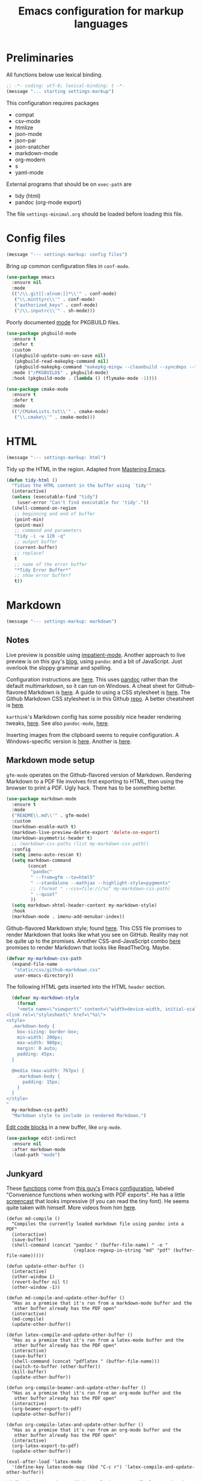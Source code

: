 #+TITLE: Emacs configuration for markup languages
#+STARTUP: overview indent

* Preliminaries

All functions below use lexical binding.
#+begin_src emacs-lisp
;; -*- coding: utf-8; lexical-binding: t -*-
(message "... starting settings-markup")
#+end_src

This configuration requires packages

  - compat
  - csv-mode
  - htmlize
  - json-mode
  - json-par
  - json-snatcher
  - markdown-mode
  - org-modern
  - s
  - yaml-mode

External programs that should be on =exec-path= are

  - tidy    (html)
  - pandoc  (org-mode export)

The file =settings-minimal.org= should be loaded before loading this
file.

* Config files

#+begin_src emacs-lisp
  (message "--- settings-markup: config files")
#+end_src

Bring up common configuration files in =conf-mode=.
#+begin_src emacs-lisp
  (use-package emacs
    :ensure nil
    :mode
    (("/\\.git[[:alnum:]]*\\'" . conf-mode)
     ("\\.minttyrc\\'" . conf-mode)
     ("authorized_keys" . conf-mode)
     ("/\\.inputrc\\'" . sh-mode)))
#+end_src

Poorly documented [[https://github.com/juergenhoetzel/pkgbuild-mode/tree/master][mode]] for PKGBUILD files.
#+begin_src emacs-lisp
  (use-package pkgbuild-mode
    :ensure t
    :defer t
    :custom
    ((pkgbuild-update-sums-on-save nil)
     (pkgbuild-read-makepkg-command nil)
     (pkgbuild-makepkg-command "makepkg-mingw --cleanbuild --syncdeps --force --noconfirm"))
    :mode ("/PKGBUILD$" . pkgbuild-mode)
    :hook (pkgbuild-mode . (lambda () (flymake-mode -1))))
#+end_src

#+begin_src emacs-lisp
  (use-package cmake-mode
    :ensure t
    :defer t
    :mode
    (("/CMakeLists.txt\\'" . cmake-mode)
     ("\\.cmake\\'" . cmake-mode)))
#+end_src

* HTML

#+begin_src emacs-lisp
  (message "--- settings-markup: html")
#+end_src

Tidy up the HTML in the region. Adapted from [[https://www.masteringemacs.org/article/executing-shell-commands-emacs][Mastering Emacs]].
#+begin_src emacs-lisp
  (defun tidy-html ()
    "Tidies the HTML content in the buffer using `tidy'"
    (interactive)
    (unless (executable-find "tidy")
      (user-error "Can't find executable for 'tidy'."))
    (shell-command-on-region
     ;; beginning and end of buffer
     (point-min)
     (point-max)
     ;; command and parameters
     "tidy -i -w 120 -q"
     ;; output buffer
     (current-buffer)
     ;; replace?
     t
     ;; name of the error buffer
     "*Tidy Error Buffer*"
     ;; show error buffer?
     t))
#+end_src

* Markdown

#+begin_src emacs-lisp
  (message "--- settings-markup: markdown")
#+end_src

** Notes

Live preview is possible using [[https://stackoverflow.com/questions/36183071/how-can-i-preview-markdown-in-emacs-in-real-time][impatient-mode]]. Another approach to
live preview is on this guy's [[https://blog.meain.io/2021/offline-markdown-preview/][blog]], using =pandoc= and a bit of
JavaScript. Just overlook the sloppy grammar and spelling.

Configuration instructions are [[https://jblevins.org/projects/markdown-mode/][here]]. This uses [[https://pandoc.org/][pandoc]] rather than the
default multimarkdown, so it can run on Windows. A cheat sheet for
Github-flavored Markdown is [[https://github.github.com/gfm/][here]]. A guide to using a CSS stylesheet
is [[https://jblevins.org/log/custom-css][here]]. The Github Markdown CSS stylesheet is in this Github [[https://github.com/sindresorhus/github-markdown-css][repo]].
A better cheatsheet is [[https://sindresorhus.com/github-markdown-css/][here]].

=karthink='s Markdown config has some possibly nice header rendering
tweaks, [[https://git.tecosaur.net/tec/emacs-config/src/branch/master/config.org#headline-313][here]]. See also =pandoc-mode=, [[http://joostkremers.github.io/pandoc-mode/][here]].

Inserting images from the clipboard seems to require configuration.
A Windows-specific version is [[https://lists.gnu.org/archive/html/emacs-orgmode/2011-07/msg01292.html][here]]. Another is [[https://orgmode.org/worg/org-hacks.html#org27e4c45][here]].

** Markdown mode setup

=gfm-mode= operates on the Github-flavored version of Markdown.
Rendering Markdown to a PDF file involves first exporting to HTML,
then using the browser to print a PDF. Ugly hack. There has to be
something better.

#+begin_src emacs-lisp
  (use-package markdown-mode
    :ensure t
    :mode
    ("README\\.md\\'" . gfm-mode)
    :custom
    (markdown-enable-math t)
    (markdown-live-preview-delete-export 'delete-on-export)
    (markdown-asymmetric-header t)
    ;; (markdown-css-paths (list my-markdown-css-path))
    :config
    (setq imenu-auto-rescan t)
    (setq markdown-command
          (concat
           "pandoc"
           " --from=gfm --to=html5"
           " --standalone --mathjax --highlight-style=pygments"
           ;; (format " --css=file:///%s" my-markdown-css-path)
           " --quiet"
           ))
    (setq markdown-xhtml-header-content my-markdown-style)
    :hook
    (markdown-mode . imenu-add-menubar-index))
#+end_src

Github-flavored Markdown style; found [[https://github.com/sindresorhus/github-markdown-css][here]]. This CSS file promises to
render Markdown that looks like what you see on GitHub. Reality may
not be quite up to the promises. Another CSS-and-JavaScript combo [[https://gitlab.com/spudlyo/dotfiles/-/tree/master/css/css/readtheorg?ref_type=heads][here]]
promises to render Markdown that looks like ReadTheOrg. Maybe.

#+begin_src emacs-lisp
  (defvar my-markdown-css-path
    (expand-file-name
     "static/css/github-markdown.css"
     user-emacs-directory))
#+end_src

The following HTML gets inserted into the HTML =header= section.
#+begin_src emacs-lisp
  (defvar my-markdown-style
    (format
    "<meta name=\"viewport\" content=\"width=device-width, initial-scale=1\">
<link rel=\"stylesheet\" href=\"%s\">
<style>
  .markdown-body {
    box-sizing: border-box;
    min-width: 200px;
    max-width: 980px;
    margin: 0 auto;
    padding: 45px;
  }

  @media (max-width: 767px) {
    .markdown-body {
      padding: 15px;
    }
  }
</style>
"
  my-markdown-css-path)
  "Markdown style to include in rendered Markdown.")
#+end_src

[[https://github.com/Fanael/edit-indirect/][Edit code blocks]] in a new buffer, like =org-mode=.
#+begin_src emacs-lisp
  (use-package edit-indirect
    :ensure nil
    :after markdown-mode
    :load-path "mode")
#+end_src

** Junkyard

These [[https://github.com/munen/emacs.d#convenience-functions-when-working-with-pdf-exports][functions]] come from [[https://github.com/munen][this guy's]] Emacs [[https://github.com/munen/emacs.d][configuration]], labeled
"Convenience functions when working with PDF exports". He has a little
[[https://www.youtube.com/watch?v=Pd0JwOqh-gI][screencast]] that looks impressive (if you can read the tiny font). He
seems quite taken with himself. More videos from him [[https://www.youtube.com/watch?v=gfZDwYeBlO4][here]].

#+begin_src emacs-lisp : tangle no
(defun md-compile ()
  "Compiles the currently loaded markdown file using pandoc into a PDF"
  (interactive)
  (save-buffer)
  (shell-command (concat "pandoc " (buffer-file-name) " -o "
                         (replace-regexp-in-string "md" "pdf" (buffer-file-name)))))
#+end_src

#+begin_src emacs-lisp : tangle no
(defun update-other-buffer ()
  (interactive)
  (other-window 1)
  (revert-buffer nil t)
  (other-window -1))
#+end_src

#+begin_src emacs-lisp : tangle no
(defun md-compile-and-update-other-buffer ()
  "Has as a premise that it's run from a markdown-mode buffer and the
   other buffer already has the PDF open"
  (interactive)
  (md-compile)
  (update-other-buffer))
#+end_src

#+begin_src emacs-lisp : tangle no
(defun latex-compile-and-update-other-buffer ()
  "Has as a premise that it's run from a latex-mode buffer and the
   other buffer already has the PDF open"
  (interactive)
  (save-buffer)
  (shell-command (concat "pdflatex " (buffer-file-name)))
  (switch-to-buffer (other-buffer))
  (kill-buffer)
  (update-other-buffer))
#+end_src

#+begin_src emacs-lisp : tangle no
(defun org-compile-beamer-and-update-other-buffer ()
  "Has as a premise that it's run from an org-mode buffer and the
   other buffer already has the PDF open"
  (interactive)
  (org-beamer-export-to-pdf)
  (update-other-buffer))
#+end_src

#+begin_src emacs-lisp : tangle no
(defun org-compile-latex-and-update-other-buffer ()
  "Has as a premise that it's run from an org-mode buffer and the
   other buffer already has the PDF open"
  (interactive)
  (org-latex-export-to-pdf)
  (update-other-buffer))
#+end_src

#+begin_src emacs-lisp : tangle no
(eval-after-load 'latex-mode
  '(define-key latex-mode-map (kbd "C-c r") 'latex-compile-and-update-other-buffer))

(define-key org-mode-map (kbd "C-c lr") 'org-compile-latex-and-update-other-buffer)
(define-key org-mode-map (kbd "C-c br") 'org-compile-beamer-and-update-other-buffer)

(eval-after-load 'markdown-mode
  '(define-key markdown-mode-map (kbd "C-c r") 'md-compile-and-update-other-buffer))
#+end_src

* TOML

#+begin_src emacs-lisp
  (message "--- settings-markup: toml")
#+end_src

Use the 'pyproject.toml' file in a project to set various defaults for
the project. A useful StackOverflow discussion of this file is [[https://stackoverflow.com/questions/62983756/what-is-pyproject-toml-file-for][here]].

A [[https://github.com/gongo/emacs-toml][package]] to read TOML files.
#+begin_src emacs-lisp
  (use-package toml
    :ensure t)
#+end_src

Use the tree sitter-enabled major mode for TOML files.
#+begin_src emacs-lisp :tangle no
  ;; toml-mode is not currently installed
  (unless (< emacs-major-version 29)
    (add-to-list 'major-mode-remap-alist
                 '(toml-mode . toml-ts-mode)))
#+end_src

Read a toml file into an alist.
#+begin_src emacs-lisp
  (defun my-toml-read-file (dirname &optional filename)
    "Read a TOML file found in directory DIRNAME and return its
  contents. If FILENAME is not specified, use `pyproject.py'."
    (let* ((dirpath (file-name-as-directory (expand-file-name dirname)))
           (filepath (concat dirpath (or filename "pyproject.toml"))))
      (unless (file-exists-p filepath)
        (user-error "Can't find file at %s" filepath))
      (unless (file-readable-p filepath)
        (user-error "File at %s is not readable" filepath))
      (toml:read-from-file filepath)))
#+end_src

Query the toml alist.
#+begin_src emacs-lisp
  (defun my-toml-get-setting (toml-obj setting)
    "Query TOML-OBJ using SETTING, which is either a string or a list
  of strings containing keys found in TOML-OBJ."
    (let* ((path (if (listp setting) setting (list setting)))
           (result (toml:assoc path toml-obj)))
      (cdr-safe result)))
#+end_src

Get the settings under =[tool.pytest.ini_options]=.
#+begin_src emacs-lisp
  (defun my-toml-settings-pytest (dirname &optional key)
    "Get the pytest settings in the pyproject.py file in directory
  DIRNAME."
    (let ((toml (my-toml-read-file dirname))
          (path '("tool" "pytest" "ini_options")))
      (my-toml-get-setting
       toml
       (append path (if key (list key) '())))))
#+end_src

Get the settings under =[tool.pyright]=.
#+begin_src emacs-lisp
  (defun my-toml-settings-pyright (dirname &optional key)
    "Get the pyright settings in the pyproject.py file in directory
  DIRNAME."
    (let ((toml (my-toml-read-file dirname))
          (path '("tool" "pyright")))
      (my-toml-get-setting
       toml
       (append path (if key (list key) '())))))
#+end_src

#+begin_src emacs-lisp
  (defun my-toml-ignored-dirs (dirname)
    ""
    (let ((ignore (my-toml-settings-pyright dirname "ignore"))
          (exclude (my-toml-settings-pyright dirname "exclude")))
      (mapcar 'expand-file-name (append ignore exclude))))
#+end_src

* YAML

#+begin_src emacs-lisp
  (message "--- settings-markup: yaml")
#+end_src

A major mode for =YAML= files is found [[https://github.com/yoshiki/yaml-mode/blob/master/yaml-mode.el][here]]. There's a linter called
[[https://github.com/adrienverge/yamllint][yamllint]], with a flycheck adapter [[https://github.com/krzysztof-magosa/flycheck-yamllint][here]].
#+begin_src emacs-lisp
  (use-package yaml-mode
    :ensure t
    :commands
    (yaml-parse-string yaml-encode))
#+end_src

Use the tree sitter-enabled major mode for YAML.
#+begin_src emacs-lisp
  (unless (< emacs-major-version 29)
    (add-to-list 'major-mode-remap-alist
                 '(yaml-mode . yaml-ts-mode)))
#+end_src

* JSON

#+begin_src emacs-lisp
  (message "--- settings-markup: json")
#+end_src

#+begin_src emacs-lisp
  (use-package json-mode
    :ensure t
    :defer t)
#+end_src

Use the tree sitter-enabled major mode for JSON.
#+begin_src emacs-lisp
  (unless (< emacs-major-version 29)
    (add-to-list 'major-mode-remap-alist
                 '(json-mode . json-ts-mode)))
#+end_src

  [[https://github.com/taku0/json-par][json-par]] is a package that says it's "ctrl-less, yet mode-less". The
  manual is [[https://www.tatapa.org/~takuo/json-par/manual.html][here]].

  | Key        | Command                            | Description                                      |
  |------------+------------------------------------+--------------------------------------------------|
  | j          | json-par-backward-member           | To the next member (key-value pair).             |
  | k          | json-par-forward-member            | To the previous member.                          |
  | h          | json-par-up-backward               | To the beginning of the containing object/array. |
  | l, }, or ] | json-par-up-forward                | To the end of the containing object/array.       |
  | a          | json-par-beginning-of-member       | To the beginning of the member.                  |
  | e          | json-par-end-of-member             | To the end of the member.                        |
  | v          | json-par-beginning-of-object-value | To the beginning of the value.                   |
  | J          | json-par-backward-record           | To the same key in the previous object.          |
  | K          | json-par-forward-record            | To the same key in the next object.              |
  | A          | json-par-beginning-of-list         | To the beginning of the first member.            |
  | E          | json-par-end-of-list               | To the end of the last member.                   |

#+begin_src emacs-lisp
  (use-package json-par
    :ensure t
    :after json-mode
    :defer t
    :hook (json-mode . (lambda () (json-par-mode 1))))
#+end_src

* CSV

#+begin_src emacs-lisp
  (message "--- settings-markup: csv")
#+end_src

In CSV mode, the following commands are available:

- C-c C-s (`csv-sort-fields') and C-c C-n (`csv-sort-numeric-fields')
  respectively sort lexicographically and numerically on a
  specified field or column.

- C-c C-r (`csv-reverse-region') reverses the order.  (These
  commands are based closely on, and use, code in `sort.el'.)

- C-c C-k (`csv-kill-fields') and C-c C-y (`csv-yank-fields') kill
  and yank fields or columns, although they do not use the normal
  kill ring.  C-c C-k can kill more than one field at once, but
  multiple killed fields can be yanked only as a fixed group
  equivalent to a single field.

- `csv-align-mode' keeps fields visually aligned, on-the-fly.
  It truncates fields to a maximum width that can be changed per-column
  with `csv-align-set-column-width'.
  Alternatively, C-c C-a (`csv-align-fields') aligns fields into columns
  and C-c C-u (`csv-unalign-fields') undoes such alignment;
  separators can be hidden within aligned records (controlled by
  `csv-invisibility-default' and `csv-toggle-invisibility').

- C-c C-t (`csv-transpose') interchanges rows and columns.  For
  details, see the documentation for the individual commands.

#+begin_src emacs-lisp
  (use-package csv-mode
    :ensure t
    :defer t
    :hook (csv-mode . csv-align-mode))
#+end_src

* LaTeX

#+begin_src emacs-lisp
  (message "--- settings-markup: latex")
#+end_src

There's an LSP server, [[https://github.com/latex-lsp/texlab][texlab]], for LaTeX, etc. The actual LSP client
is [[https://github.com/ROCKTAKEY/lsp-latex][lsp-latex]].

** PDF tools

#+begin_src emacs-lisp
  (message "------ settings-markup: latex: pdf tools")
#+end_src

See Mike Zamansky [[https://www.youtube.com/watch?v=LFO2UbzbZhA][Using Emacs 44]] video at about 7:00 minutes in for a
demo of =pdf-tools= and =org-mode=.

The =pdf-tools= package requires access to an =epdfinfo= server, which in
turn has some dependencies. The GitHub repo [[https://github.com/vedang/pdf-tools/][here]] provides the details.
On Windows running MSYS2, in the =mingw64= shell, running
#+begin_src shell :tangle no
  pacman -S mingw-w64-x86_64-emacs-pdf-tools-server
#+end_src
does the right thing.

#+begin_src emacs-lisp
  (when (eq system-type 'windows-nt)
    (use-package pdf-tools
      :ensure t
      :config
      (if (null (executable-find "epdfinfo"))
          (warn "Cannot find epdfinfo server")
        (pdf-info-check-epdfinfo)
        (pdf-tools-install))))
#+end_src

** CDLaTeX

#+begin_src emacs-lisp
  (message "------ settings-markup: latex: cdlatex")
#+end_src

Keyboard shortcuts for LaTeX. See the README file [[https://elpa.nongnu.org/nongnu/cdlatex.html][here]].
#+begin_src emacs-lisp
  (use-package cdlatex
    :ensure t)
#+end_src

** AUCTeX

#+begin_src emacs-lisp
  (message "------ settings-markup: latex: auctex")
#+end_src

Note: An extensive configuration for AUCTeX is [[https://sqrtminusone.xyz/configs/emacs/#latex][here]]. Other advice is
on the Emacs Wiki [[https://www.emacswiki.org/emacs/AUCTeX][here]]. The AUCTeX manual is [[https://www.gnu.org/software/auctex/manual/auctex/][here]]. [[https://www.gnu.org/software/auctex/reftex.html][RefTeX]] is also
included in AUCTeX.

This configuration uses [[https://miktex.org/][MikTeX]] running on Windows. I first tried
installing [[https://tug.org/texlive/][TeXlive]] from MSYS2, but as of 12 Feb 2024, their TeXlive
package is broken. Really broken. It does a partial install, then
dies, so there are LaTeX executables and files scattered all over my
MSYS2 installation, which =pacman= cannot uninstall since the install
process crashed. My solution is to install MikTeX, making sure that
the MikTeX files are found first in =exec-path= and =PATH=. That is done
in my site-specific Emacs init file, in directory =~/.emacs.d/site/=.

#+begin_src emacs-lisp
  (when (eq system-type 'windows-nt)
    (use-package auctex
      :ensure t
      :config
      (setq-default TeX-auto-save t)
      (setq-default TeX-parse-self t)
      (setq-default TeX-master nil)
      (setq-default TeX-engine 'xetex)
      (require 'tex)
      (TeX-PDF-mode)
      ;; Tell Emacs how to display a PDF file
      (add-to-list 'TeX-view-program-selection '(output-pdf "PDF Tools"))
      (setq TeX-source-correlate-start-server t)
      ;; Update PDF buffers after successful LaTeX runs
      (add-hook 'TeX-after-compilation-finished-functions
                #'TeX-revert-document-buffer)
      ;; Use CDLaTeX minor mode
      (add-hook 'LaTeX-mode-hook #'turn-on-cdlatex)
      ;; Use RefTeX for references
      (add-hook 'LaTeX-mode-hook #'turn-on-reftex)
      (setq reftex-plug-into-AUCTeX t)
      ))
#+end_src

* Org mode

#+begin_src emacs-lisp
  (message "--- settings-markup: org mode")
#+end_src

** Key bindings

#+begin_src emacs-lisp
  (message "------ settings-markup: org mode: key bindings")
#+end_src

Note: [[https://www.reddit.com/r/orgmode/comments/ded3g8/orgmode_without_arrow_keysany_actual_better/][Org speed keys]] work only when point is at the beginning of a
header line. Press '?' there to find out what they are. Another
package for moving around org-mode headers is [[http://oremacs.com/worf/README.html][worf]], if you like
vi-like commands.

#+begin_src emacs-lisp
  (use-package org
    :ensure nil
    :init
    ;; Make speed commands work when point is on any '*' in header
    (setq org-use-speed-commands
          (lambda () (and (looking-at org-outline-regexp)
                          (looking-back "^\**"))))
    :config
    (unbind-key "M-<up>" org-mode-map)
    (unbind-key "M-<down>" org-mode-map)
    (unbind-key "M-<left>" org-mode-map)
    (unbind-key "M-<right>" org-mode-map)
    :bind
    (("C-c l" . 'org-store-link)
     (:map org-mode-map
           ("C-S-<up>" . 'org-metaup)
           ("C-S-<down>" . 'org-metadown)
           ("C-S-<left>" . 'org-metaleft)
           ("C-S-<right>" . 'org-metaright))))
#+end_src

*** Function to check folding status

Check whether current item is folded, from [[https://emacs.stackexchange.com/questions/26827/test-whether-org-mode-heading-or-list-is-folded][here]].
#+begin_src emacs-lisp
  (defun my-org-get-folded-state ()
    "Determine whether point is at a folded heading or list item.
Returns one of symbols `not-at-node', `empty-node', `folded',
or `not-folded'."
    (cond
     ((not (or (org-at-item-p) (org-at-heading-p)))
      ;; (message "not at node (neither heading nor list item)")
      'not-at-node)
     ((org-before-first-heading-p)
      ;; (message "not at node (neither heading nor list item)")
      'not-at-node)
     (t
      (let (eoh eol eos has-children children-skipped struct)
        ;; First, determine end of headline (EOH), end of subtree or item
        ;; (EOS), and if item or heading has children (HAS-CHILDREN).
        (save-excursion
          (if (org-at-item-p)
              (progn
                (beginning-of-line)
                (setq struct (org-list-struct))
                (setq eoh (point-at-eol))
                (setq eos (org-list-get-item-end-before-blank (point) struct))
                (setq has-children (org-list-has-child-p (point) struct)))
            (org-back-to-heading)
            (setq eoh (save-excursion (outline-end-of-heading) (point)))
            (setq eos (save-excursion (org-end-of-subtree t t)
                                      (when (bolp) (backward-char)) (point)))
            (setq has-children
                  (or (save-excursion
                        (let ((level (funcall outline-level)))
                          (outline-next-heading)
                          (and (org-at-heading-p t)
                               (> (funcall outline-level) level))))
                      (save-excursion
                        (org-list-search-forward (org-item-beginning-re) eos t)))))
          ;; Determine end invisible part of buffer (EOL)
          (beginning-of-line 2)
          (while (and (not (eobp)) ;; this is like `next-line'
                      (get-char-property (1- (point)) 'invisible))
            (goto-char (next-single-char-property-change (point) 'invisible))
            (and (eolp) (beginning-of-line 2)))
          (setq eol (point)))
        (cond
         ((= eos eoh)
          ;; (message "empty node")
          'empty-node)
         ((or (>= eol eos)
              (not (string-match "\\S-" (buffer-substring eol eos))))
          ;; (message "folded")
          'folded)
         (t
          ;; (message "not folded")
          'not-folded))))))
#+end_src

*** Shorter function to check folding status

#+begin_src emacs-lisp
  (defun my-org-folded-p ()
    "Returns non-nil if point is on a folded headline or plain list
  item."
    (and (or (org-at-heading-p)
             (org-at-item-p))
         (invisible-p (point-at-eol))))
#+end_src

** Appearance

#+begin_src emacs-lisp
  (message "------ settings-markup: org mode: appearance")
#+end_src

Note: More customization can be found in the blog post [[https://zzamboni.org/post/beautifying-org-mode-in-emacs/][Beautifying Org Mode in Emacs]].
Note: =org-modern= ignores =org-bullets= and friends, substituting its own bullets.

Make various elements of an org-mode document look nicer ([[https://github.com/minad/org-modern][org-modern]]).
#+begin_src emacs-lisp
  (use-package org-modern
    :ensure t
    :after org
    :custom
    (org-modern-star '("◉" "○" "●" "‣"))
    (org-modern-hide-stars nil)		; adds extra indentation
    (org-modern-table nil)
    :hook
    (org-mode . org-modern-mode)
    (org-agenda-finalize . org-modern-agenda))
#+end_src

Hide markers for italics, bold, etc.
#+begin_src emacs-lisp
  (use-package org
    :ensure nil
    :custom
    (org-hide-emphasis-markers t))
#+end_src

** Refile

#+begin_src emacs-lisp
  (message "------ settings-markup: org mode: refile")
#+end_src

See [[https://blog.aaronbieber.com/2017/03/19/organizing-notes-with-refile.html][Organizing Notes with Refile]].

** Shortcuts

#+begin_src emacs-lisp
  (message "------ settings-markup: org mode: shortcuts")
#+end_src

Note: =org= motion commands are [[https://orgmode.org/org.html#Motion][here]].

Type "<el" and hit tab to get a source block ([[https://github.com/daviwil/emacs-from-scratch/blob/master/Emacs.org#structure-templates][emacs from scratch]]).
#+begin_src emacs-lisp
  (with-eval-after-load 'org
    ;; This is needed as of Org 9.2
    (require 'org-tempo)
    (add-to-list 'org-structure-template-alist '("sh" . "src shell :tangle no"))
    (add-to-list 'org-structure-template-alist '("el" . "src emacs-lisp"))
    (add-to-list 'org-structure-template-alist '("en" . "src emacs-lisp :tangle no"))
    (add-to-list 'org-structure-template-alist '("py" . "src python"))
    (add-to-list 'org-structure-template-alist '("rc" . "src restclient"))
    (add-to-list 'org-structure-template-alist '("ex" . "example"))
    (add-to-list 'org-structure-template-alist '("qu" . "quote")))
#+end_src

** LaTeX

#+begin_src emacs-lisp
  (message "------ settings-markup: org mode: latex")
#+end_src

See =karthink='s cdlatex config [[https://git.tecosaur.net/tec/emacs-config/src/branch/master/config.org#headline-206][here]]. Also LaTeX fragments [[https://git.tecosaur.net/tec/emacs-config/src/branch/master/config.org#headline-229][here]].
And lots more LaTeX config [[https://git.tecosaur.net/tec/emacs-config/src/branch/master/config.org#headline-292][here]].

Below is partially from this [[https://dev.to/escribapetrus/pretty-writing-in-emacs-exporting-org-mode-files-to-pdf-372i][post]].
#+begin_src emacs-lisp
  (add-hook 'org-mode-hook #'turn-on-org-cdlatex)
  (setq org-highlight-latex-and-related '(latex))
  (setq org-latex-compiler "xelatex")
  (setq org-latex-pdf-process '("xelatex %f"))
#+end_src

** Drawing

#+begin_src emacs-lisp
  (message "------ settings-markup: org mode: drawing")
#+end_src

You can draw in an Emacs buffer! Github website [[https://github.com/misohena/el-easydraw][here]].
#+begin_src emacs-lisp
  (use-package edraw-org
    :load-path "lisp/el-easydraw"
    :after (org ox)
    :config
    (require 'edraw-org)
    (edraw-org-setup-exporter))
#+end_src

** Exporting

#+begin_src emacs-lisp
  (message "------ settings-markup: org mode: exporting")
#+end_src

Required for [[https://github.com/hniksic/emacs-htmlize][highlighting source code]] in exported HTML.
#+begin_src emacs-lisp
  (use-package htmlize
    :ensure t)
#+end_src

Export using Tufte's CSS: code [[https://github.com/Zilong-Li/org-tufte][here]].
#+begin_src emacs-lisp
  (use-package s
    :ensure t)
  (use-package org-tufte
    :ensure nil
    :config
      (require 'org-tufte)
      (setq org-tufte-htmlize-code t
            org-tufte-embed-images nil))
#+end_src

I don't know if this is needed for export with =pandoc=, but here it is.
#+begin_src emacs-lisp :tangle no
  (use-package ox-pandoc
    :ensure t
    :defer t)
#+end_src

** Blogging

#+begin_src emacs-lisp
  (message "------ settings-markup: org mode: blogging")
#+end_src

Note: A possibly interesting setup using Hugo, [[https://andreyorst.gitlab.io/posts/2022-10-16-my-blogging-setup-with-emacs-and-org-mode/][here]].

** REST client

#+begin_src emacs-lisp
  (message "------ settings-markup: org mode: rest client")
#+end_src

Execute REST API calls in src blocks. From [[https://gitlab.com/gSwag/emacs-configuration/-/blob/master/.emacs-config.org][here]]. Its repo is [[https://github.com/alf/ob-restclient.el][here]].
Uses [[https://github.com/pashky/restclient.el][restclient.el]] under the hood.
#+begin_src emacs-lisp :tangle no
  (use-package ob-restclient
    :ensure t
    :defer t
    :hook
    (org-mode . (lambda () (interactive)
                  (org-babel-do-load-languages
                   'org-babel-load-languages
                   '((restclient . t))))))
#+end_src

** Links

#+begin_src emacs-lisp
  (message "------ settings-markup: org mode: links")
#+end_src

Maybe use [[help:org-link-make-description][org-link-make-description]] to generate a link when the user
types in something like 'help:function-name'. Point is at the end; the
function searches backward for a colon, sets the mark, then searches
backward again for white space, defining a region, etc.

[[https://stackoverflow.com/questions/19772394/elisp-function-select-argument-from-list][Choosing]] from a list or a popup window.
#+begin_src emacs-lisp :tangle no
  (x-popup-menu
     (list '(50 50) (selected-frame)) ;; where to popup
     (list "Please choose"            ;; the menu itself
           (cons "" (mapcar (function (lambda (item) (cons item item)))
                    '("A" "B" "C")))))
#+end_src

If there is an active region, insert a help link.
#+begin_src emacs-lisp :tangle no
  (defun my-org-insert-help-link (beg end)
    ""
    (interactive "r")
    (if (null (use-region-p))
        (call-interactively #'org-insert-link)
      (let ((region (buffer-substring beg end)))
        (delete-region beg end)
        (insert (concat "[[help:" region "][" region "]]")))))
#+end_src

#+begin_src emacs-lisp
  (use-package org
    :ensure nil
    :bind (("C-c C-l" . my-org-insert-help-link)))
#+end_src

** Junkyard

#+begin_src emacs-lisp
  (message "------ settings-markup: org mode: junkyard")
#+end_src

Note: [[https://github.com/rksm/org-ai][org-ai]] is yet another emacs interface to ChatGPT, etc.

Note: org-mode does not respect =org-bullets-bullet-list=. +Don't know why not.+
The ~org-modern~ package steals this functionality.

Use Unicode characters for bullets ([[https://github.com/sabof/org-bullets][org-bullets]]), including bullets in lists.
#+begin_src emacs-lisp :tangle no
  (use-package org-bullets
    :ensure nil
    :load-path "mode"
    :after org
    :config
    (add-hook 'org-mode-hook (lambda () (org-bullets-mode 1))))
  ;;    :hook org-mode)
#+end_src

Tried this package, too. =org= just refuses to show my bullets rather
than the defaults.
 #+begin_src emacs-lisp :tangle no
   (use-package org-superstar
     :ensure t
     :config
     (setq org-superstar-headline-bullets-list '("◉" "○" "●" "‣"))
     (add-hook 'org-mode-hook (lambda () (org-superstar-mode 1))))
#+end_src

Handle indentation correctly ([[https://github.com/jdtsmith/org-modern-indent][org-modern-indent]]).
#+begin_src emacs-lisp :tangle no
  (use-package org-modern-indent
    :ensure nil
    :after org
    :load-path "lisp"
    :config ; add late to hook
    (add-hook 'org-mode-hook #'org-modern-indent-mode 90))
#+end_src

Github code is [[https://github.com/tj64/outline-magic][here]], but there's no documentation there. Requires more
configuration; right now it steals TAB and behaves badly.
#+begin_src emacs-lisp :tangle no
  (use-package outline-magic
    :ensure t
    :demand
    :after outline
    :bind (:map outline-minor-mode-map
                ("C-<tab>" . outline-cycle)))
#+end_src

#+begin_src emacs-lisp
(message "... finished settings-markup")
#+end_src
